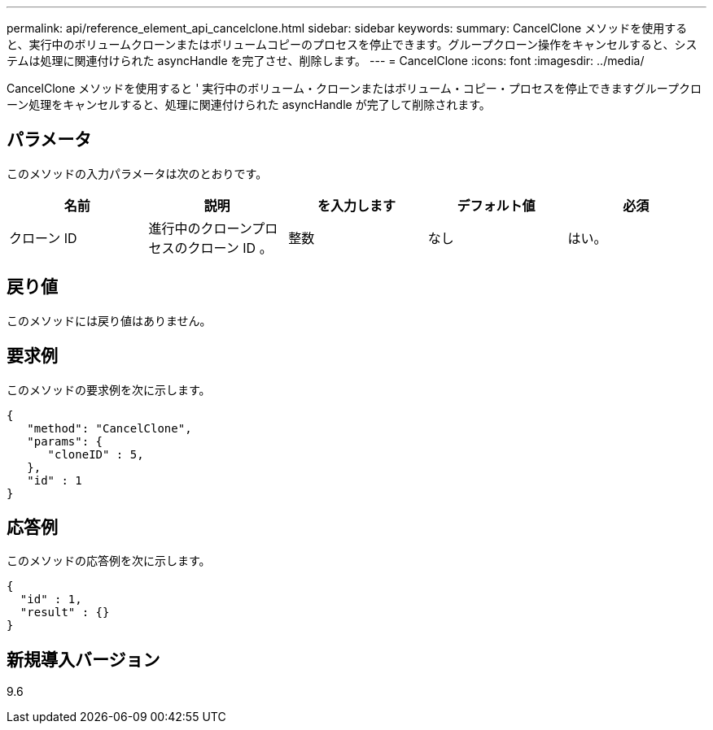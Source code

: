 ---
permalink: api/reference_element_api_cancelclone.html 
sidebar: sidebar 
keywords:  
summary: CancelClone メソッドを使用すると、実行中のボリュームクローンまたはボリュームコピーのプロセスを停止できます。グループクローン操作をキャンセルすると、システムは処理に関連付けられた asyncHandle を完了させ、削除します。 
---
= CancelClone
:icons: font
:imagesdir: ../media/


[role="lead"]
CancelClone メソッドを使用すると ' 実行中のボリューム・クローンまたはボリューム・コピー・プロセスを停止できますグループクローン処理をキャンセルすると、処理に関連付けられた asyncHandle が完了して削除されます。



== パラメータ

このメソッドの入力パラメータは次のとおりです。

|===
| 名前 | 説明 | を入力します | デフォルト値 | 必須 


 a| 
クローン ID
 a| 
進行中のクローンプロセスのクローン ID 。
 a| 
整数
 a| 
なし
 a| 
はい。

|===


== 戻り値

このメソッドには戻り値はありません。



== 要求例

このメソッドの要求例を次に示します。

[listing]
----
{
   "method": "CancelClone",
   "params": {
      "cloneID" : 5,
   },
   "id" : 1
}
----


== 応答例

このメソッドの応答例を次に示します。

[listing]
----
{
  "id" : 1,
  "result" : {}
}
----


== 新規導入バージョン

9.6
